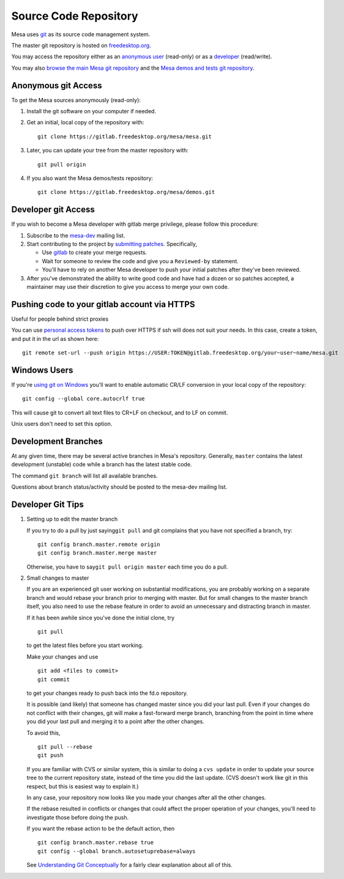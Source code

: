 Source Code Repository
======================

Mesa uses `git <https://git-scm.com>`__ as its source code management
system.

The master git repository is hosted on
`freedesktop.org <https://www.freedesktop.org>`__.

You may access the repository either as an `anonymous
user <#anonymous>`__ (read-only) or as a `developer <#developer>`__
(read/write).

You may also `browse the main Mesa git
repository <https://gitlab.freedesktop.org/mesa/mesa>`__ and the `Mesa
demos and tests git
repository <https://gitlab.freedesktop.org/mesa/demos>`__.

.. _anonymous:

Anonymous git Access
--------------------

To get the Mesa sources anonymously (read-only):

#. Install the git software on your computer if needed.
#. Get an initial, local copy of the repository with:

   ::

      git clone https://gitlab.freedesktop.org/mesa/mesa.git

#. Later, you can update your tree from the master repository with:

   ::

      git pull origin

#. If you also want the Mesa demos/tests repository:

   ::

      git clone https://gitlab.freedesktop.org/mesa/demos.git

.. _developer:

Developer git Access
--------------------

If you wish to become a Mesa developer with gitlab merge privilege,
please follow this procedure:

#. Subscribe to the
   `mesa-dev <https://lists.freedesktop.org/mailman/listinfo/mesa-dev>`__
   mailing list.
#. Start contributing to the project by `submitting
   patches <submittingpatches.html>`__. Specifically,

   -  Use `gitlab <https://gitlab.freedesktop.org/>`__ to create your
      merge requests.
   -  Wait for someone to review the code and give you a ``Reviewed-by``
      statement.
   -  You'll have to rely on another Mesa developer to push your initial
      patches after they've been reviewed.

#. After you've demonstrated the ability to write good code and have had
   a dozen or so patches accepted, a maintainer may use their discretion
   to give you access to merge your own code.

Pushing code to your gitlab account via HTTPS
---------------------------------------------

Useful for people behind strict proxies

You can use `personal access
tokens <https://gitlab.freedesktop.org/profile/personal_access_tokens>`__
to push over HTTPS if ssh will does not suit your needs. In this case,
create a token, and put it in the url as shown here:

::

   git remote set-url --push origin https://USER:TOKEN@gitlab.freedesktop.org/your~user~name/mesa.git

Windows Users
-------------

If you're `using git on
Windows <https://git.wiki.kernel.org/index.php/WindowsInstall>`__ you'll
want to enable automatic CR/LF conversion in your local copy of the
repository:

::

   git config --global core.autocrlf true

This will cause git to convert all text files to CR+LF on checkout, and
to LF on commit.

Unix users don't need to set this option.

Development Branches
--------------------

At any given time, there may be several active branches in Mesa's
repository. Generally, ``master`` contains the latest development
(unstable) code while a branch has the latest stable code.

The command ``git branch`` will list all available branches.

Questions about branch status/activity should be posted to the mesa-dev
mailing list.

Developer Git Tips
------------------

#. Setting up to edit the master branch

   If you try to do a pull by just saying\ ``git pull`` and git
   complains that you have not specified a branch, try:

   ::

      git config branch.master.remote origin
      git config branch.master.merge master

   Otherwise, you have to say\ ``git pull origin master`` each time you
   do a pull.

#. Small changes to master

   If you are an experienced git user working on substantial
   modifications, you are probably working on a separate branch and
   would rebase your branch prior to merging with master. But for small
   changes to the master branch itself, you also need to use the rebase
   feature in order to avoid an unnecessary and distracting branch in
   master.

   If it has been awhile since you've done the initial clone, try

   ::

      git pull

   to get the latest files before you start working.

   Make your changes and use

   ::

      git add <files to commit>
      git commit

   to get your changes ready to push back into the fd.o repository.

   It is possible (and likely) that someone has changed master since you
   did your last pull. Even if your changes do not conflict with their
   changes, git will make a fast-forward merge branch, branching from
   the point in time where you did your last pull and merging it to a
   point after the other changes.

   To avoid this,

   ::

      git pull --rebase
      git push

   If you are familiar with CVS or similar system, this is similar to
   doing a ``cvs update`` in order to update your source tree to the
   current repository state, instead of the time you did the last
   update. (CVS doesn't work like git in this respect, but this is
   easiest way to explain it.)

   In any case, your repository now looks like you made your changes
   after all the other changes.

   If the rebase resulted in conflicts or changes that could affect the
   proper operation of your changes, you'll need to investigate those
   before doing the push.

   If you want the rebase action to be the default action, then

   ::

      git config branch.master.rebase true
      git config --global branch.autosetuprebase=always

   See `Understanding Git
   Conceptually <https://www.eecs.harvard.edu/~cduan/technical/git/>`__
   for a fairly clear explanation about all of this.
